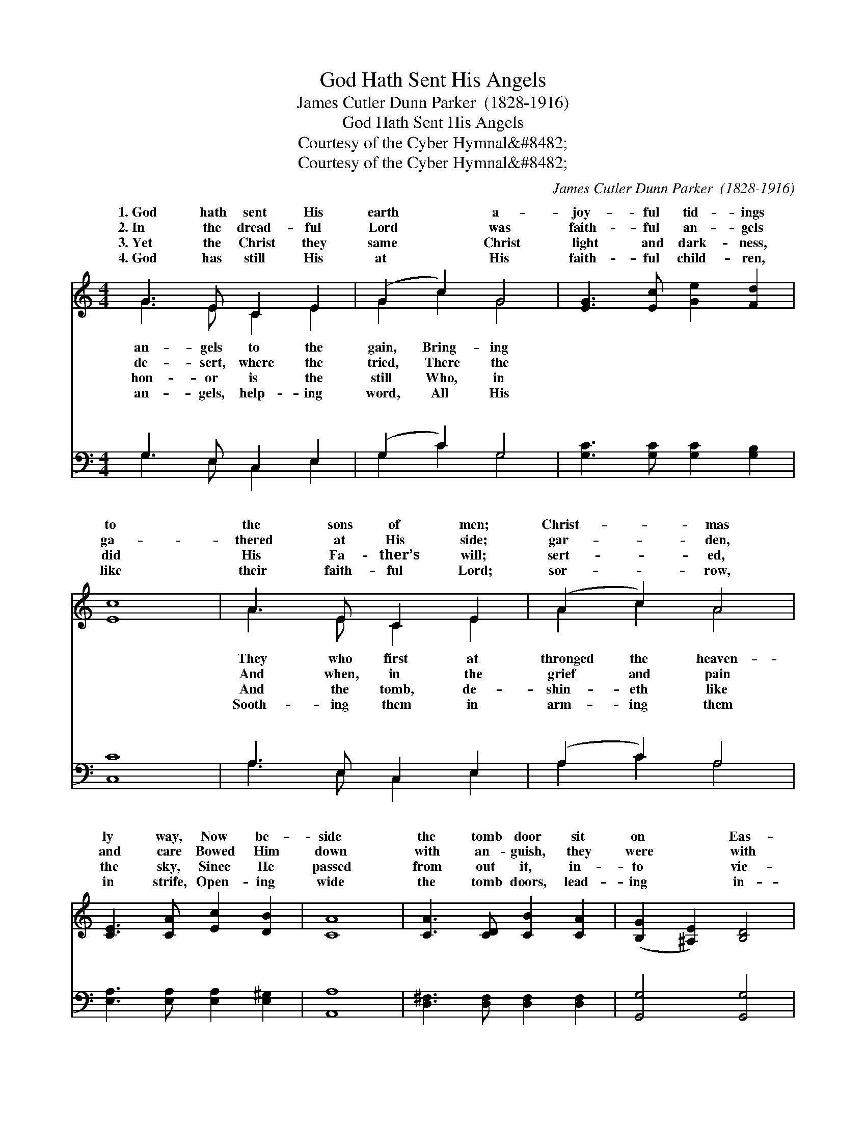 X:1
T:God Hath Sent His Angels
T:James Cutler Dunn Parker  (1828-1916)
T:God Hath Sent His Angels
T:Courtesy of the Cyber Hymnal&amp;#8482;
T:Courtesy of the Cyber Hymnal&amp;#8482;
C:James Cutler Dunn Parker  (1828-1916)
Z:Courtesy of the Cyber Hymnal&#8482;
%%score ( 1 2 ) ( 3 4 )
L:1/8
M:4/4
K:C
V:1 treble 
V:2 treble 
V:3 bass 
V:4 bass 
V:1
 G3 E C2 E2 | (G2 c2) G4 | [EG]3 [Ec] [Ge]2 [Fd]2 | [Ec]8 | A3 E C2 E2 | (A2 c2) A4 | %6
w: 1.~God hath sent His|earth * a-|joy- ful tid- ings|to|the sons of men;|Christ- * mas|
w: 2.~In the dread- ful|Lord * was|faith- ful an- gels|ga-|thered at His side;|gar- * den,|
w: 3.~Yet the Christ they|same * Christ|light and dark- ness,|did|His Fa- ther’s will;|sert- * ed,|
w: 4.~God has still His|at * His|faith- ful child- ren,|like|their faith- ful Lord;|sor- * row,|
 [CE]3 [CA] [Ec]2 [DB]2 | [CA]8 | [CA]3 [CD] [CB]2 [CA]2 | ([B,G]2 [^A,E]2) [B,D]4 | %10
w: ly way, Now be-|side|the tomb door sit|on * Eas-|
w: and care Bowed Him|down|with an- guish, they|were * with|
w: the sky, Since He|passed|from out it, in-|to * vic-|
w: in strife, Open- ing|wide|the tomb doors, lead-|ing * in-|
 [CE]3 [D^F] [DG]2 [CE]2 | [B,D]8 | [CD]3 [Cc] [CB]2 [CA]2 | (G2 ^F2) [^A,E]4 | %14
w: ter day. * *||||
w: Him there. * *||||
w: to- ry. * *||||
w: to life. * *||||
 [B,D]2 [B,G]2 [CA]3 [B,G] | [B,G]8 ||"^Refrain" G3 E (CD)(EF) | (G2 c2) G4 | %18
w: ||||
w: ||||
w: ||||
w: ||||
 [EG]3 [Ec] [Ge]2 [Fd]2 | [Ec]8 | [Ge]3 [Ge] [Ed]2 [Ed]2 | [Fc]4 [FA]4 | [Ec]3 [CE] [CE]2 [B,D]2 | %23
w: |||||
w: |||||
w: |||||
w: |||||
 C8 |] %24
w: |
w: |
w: |
w: |
V:2
 G3 E C2 E2 | G2 c2 G4 | x8 | x8 | A3 E C2 E2 | A2 c2 A4 | x8 | x8 | x8 | x8 | x8 | x8 | x8 | %13
w: an- gels to the|gain, Bring- ing|||They who first at|thronged the heaven-||||||||
w: de- sert, where the|tried, There the|||And when, in the|grief and pain||||||||
w: hon- or is the|still Who, in|||And the tomb, de-|shin- eth like||||||||
w: an- gels, help- ing|word, All His|||Sooth- ing them in|arm- ing them||||||||
 B,4 x4 | x8 | x8 || G3 E x4 | G2 c2 G4 | x8 | x8 | x8 | x8 | x8 | C8 |] %24
w: |||||||||||
w: |||||||||||
w: |||||||||||
w: |||||||||||
V:3
 G,3 E, C,2 E,2 | (G,2 C2) G,4 | [G,C]3 [G,C] [G,C]2 [G,B,]2 | [C,C]8 | A,3 E, C,2 E,2 | %5
w: ~ ~ ~ ~|~ * ~|~ ~ ~ ~|~|~ ~ ~ ~|
 (A,2 C2) A,4 | [E,A,]3 [E,A,] [E,A,]2 [E,^G,]2 | [A,,A,]8 | [D,^F,]3 [D,F,] [D,F,]2 [D,F,]2 | %9
w: ~ * ~|~ ~ ~ ~|~|~ ~ ~ ~|
 [G,,G,]4 [G,,G,]4 | [C,G,]3 [C,A,] [B,,G,]2 [C,G,]2 | [G,,G,]8 | %12
w: ~ ~|~ ~ An- gels,|sing|
 [D,^F,]3 [D,F,] [D,F,]2 [^D,F,]2 | [E,G,]4 [^C,G,]4 | [D,G,]2 [D,G,]2 [D,^F,]3 [G,,G,] | %15
w: His tri- umph as|you sang|His birth, “Christ the|
 [G,,G,]8 || G,3 E, (C,D,)(E,F,) | (G,2 C2) G,4 | [G,C]3 [G,C] [G,C]2 [^G,B,]2 | [A,C]8 | %20
w: Lord|is ris- en, * peace, *|on * earth!”|||
 [C,_B,]3 [C,B,] [C,B,]2 [C,B,]2 | [F,A,]4 [F,C]4 | [G,C]3 G, [G,,G,]2 (G,F,) | [C,E,]8 |] %24
w: ||||
V:4
 G,3 E, C,2 E,2 | G,2 C2 G,4 | x8 | x8 | A,3 E, C,2 E,2 | A,2 C2 A,4 | x8 | x8 | x8 | x8 | x8 | %11
w: ~ ~ ~ ~|~ ~ ~|||~ ~ ~ ~|~ ~ ~||||||
 x8 | x8 | x8 | x8 | x8 || G,3 E, x4 | G,2 C2 G,4 | x8 | x8 | x8 | x8 | x6 G,,2 | x8 |] %24
w: |||||good- will||||||||

